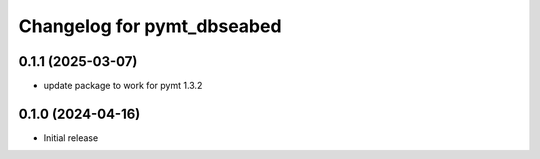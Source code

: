 Changelog for pymt_dbseabed
===========================

0.1.1 (2025-03-07)
-------------------
- update package to work for pymt 1.3.2

0.1.0 (2024-04-16)
------------------

- Initial release

